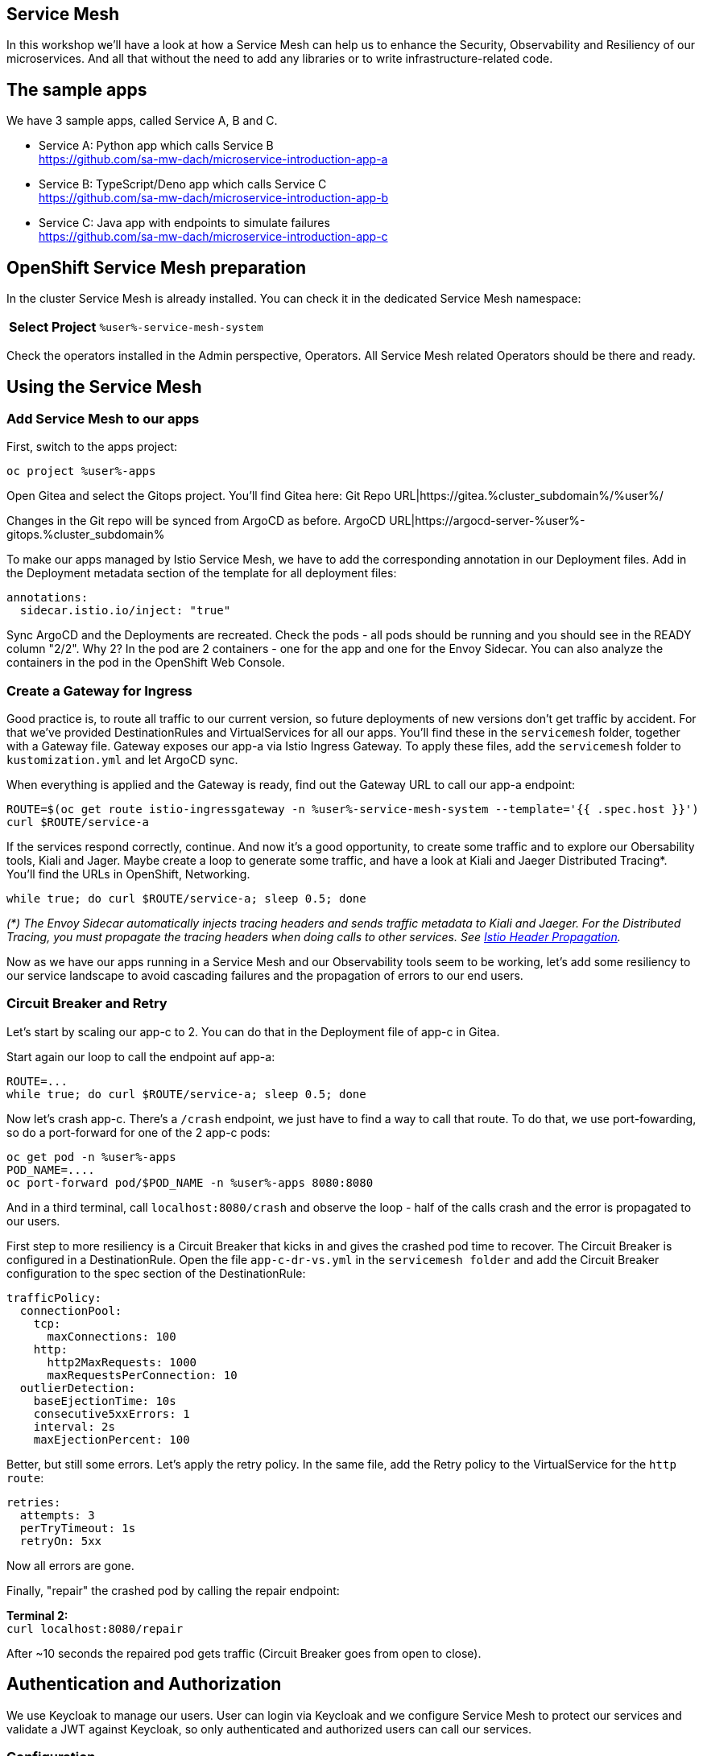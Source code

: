 :GUID: %guid%
:APPS: %cluster_subdomain%
:USER: %user%
:PASSWORD: %password%
:openshift_console_url: %openshift_console_url%
:user: %user%
:password: %password%

:markup-in-source: verbatim,attributes,quotes
:source-highlighter: rouge

== Service Mesh

In this workshop we'll have a look at how a Service Mesh can help us to enhance the Security, Observability and Resiliency of our microservices. And all that without the need to add any libraries or to write infrastructure-related code.

## The sample apps

We have 3 sample apps, called Service A, B and C.

* Service A: Python app which calls Service B +
https://github.com/sa-mw-dach/microservice-introduction-app-a
* Service B: TypeScript/Deno app which calls Service C +
https://github.com/sa-mw-dach/microservice-introduction-app-b
* Service C: Java app with endpoints to simulate failures +
https://github.com/sa-mw-dach/microservice-introduction-app-c

## OpenShift Service Mesh preparation

In the cluster Service Mesh is already installed. You can check it in the dedicated Service Mesh namespace:

[%autowidth]
|===
h|Select Project|`{USER}-service-mesh-system`
|===

Check the operators installed in the Admin perspective, Operators. All Service Mesh related Operators should be there and ready.

## Using the Service Mesh

### Add Service Mesh to our apps

First, switch to the apps project:
[source,subs="attributes"]
```
oc project {USER}-apps
```

Open Gitea and select the Gitops project. You'll find Gitea here:  
Git Repo URL|https://gitea.{APPS}/{USER}/

Changes in the Git repo will be synced from ArgoCD as before.
ArgoCD URL|https://argocd-server-{USER}-gitops.{APPS}

To make our apps managed by Istio Service Mesh, we have to add the corresponding annotation in our Deployment files. Add in the Deployment metadata section of the template for all deployment files:

[source,yaml,options="nowrap",subs="attributes,{markup-in-source}",role=copy]
----
annotations:
  sidecar.istio.io/inject: "true"
----

Sync ArgoCD and the Deployments are recreated. Check the pods - all pods should be running and you should see in the READY column "2/2". Why 2? In the pod are 2 containers - one for the app and one for the Envoy Sidecar. You can also analyze the containers in the pod in the OpenShift Web Console.

### Create a Gateway for Ingress

Good practice is, to route all traffic to our current version, so future deployments of new versions don't get traffic by accident. For that we've provided DestinationRules and VirtualServices for all our apps. You'll find these in the `servicemesh` folder, together with a Gateway file. Gateway exposes our app-a via Istio Ingress Gateway. To apply these files, add the `servicemesh` folder to `kustomization.yml` and let ArgoCD sync.

When everything is applied and the Gateway is ready, find out the Gateway URL to call our app-a endpoint:

[source,bash,subs="attributes"]
----
ROUTE=$(oc get route istio-ingressgateway -n {USER}-service-mesh-system --template='{{ .spec.host }}')
curl $ROUTE/service-a
----

If the services respond correctly, continue. And now it's a good opportunity, to create some traffic and to explore our Obersability tools, Kiali and Jager. Maybe create a loop to generate some traffic, and have a look at Kiali and Jaeger Distributed Tracing*. You'll find the URLs in OpenShift, Networking.

[source]
----
while true; do curl $ROUTE/service-a; sleep 0.5; done
----

_(*) The Envoy Sidecar automatically injects tracing headers and sends traffic metadata to Kiali and Jaeger. For the Distributed Tracing, you must propagate the tracing headers when doing calls to other services. See https://istio.io/latest/docs/tasks/observability/distributed-tracing/overview/[Istio Header Propagation]._

Now as we have our apps running in a Service Mesh and our Observability tools seem to be working, let's add some resiliency to our service landscape to avoid cascading failures and the propagation of errors to our end users.

### Circuit Breaker and Retry

Let's start by scaling our app-c to 2. You can do that in the Deployment file of app-c in Gitea.

Start again our loop to call the endpoint auf app-a:

[source,subs="attributes"]
----
ROUTE=...
while true; do curl $ROUTE/service-a; sleep 0.5; done
----

Now let's crash app-c. There's a `/crash` endpoint, we just have to find a way to call that route. To do that, we use port-fowarding, so do a port-forward for one of the 2 app-c pods:

[source,subs="attributes"]
----
oc get pod -n {USER}-apps
POD_NAME=....
oc port-forward pod/$POD_NAME -n {USER}-apps 8080:8080
----

And in a third terminal, call `localhost:8080/crash` and observe the loop - half of the calls crash and the error is propagated to our users.

First step to more resiliency is a Circuit Breaker that kicks in and gives the crashed pod time to recover. The Circuit Breaker is configured in a DestinationRule. Open the file `app-c-dr-vs.yml` in the `servicemesh folder` and add the Circuit Breaker configuration to the spec section of the DestinationRule:

[source,yaml,options="nowrap",subs="attributes,{markup-in-source}",role=copy]
----
trafficPolicy:
  connectionPool:
    tcp:
      maxConnections: 100
    http:
      http2MaxRequests: 1000
      maxRequestsPerConnection: 10
  outlierDetection:
    baseEjectionTime: 10s
    consecutive5xxErrors: 1
    interval: 2s
    maxEjectionPercent: 100
----

Better, but still some errors. Let's apply the retry policy. In the same file, add the Retry policy to the VirtualService for the `http` `route`:

[source,yaml,options="nowrap",subs="attributes,{markup-in-source}",role=copy]
----
retries:
  attempts: 3
  perTryTimeout: 1s
  retryOn: 5xx
----

Now all errors are gone.

Finally, "repair" the crashed pod by calling the repair endpoint:

**Terminal 2:** +
`curl localhost:8080/repair`

After ~10 seconds the repaired pod gets traffic (Circuit Breaker goes from open to close).

## Authentication and Authorization

We use Keycloak to manage our users. User can login via Keycloak and we configure Service Mesh to protect our services and validate a JWT against Keycloak, so only authenticated and authorized users can call our services.

### Configuration

Keycloak is already installed, you can find the URL in the OpenShift console or better via terminal:

[source,bash,options="nowrap",subs="attributes,{markup-in-source}",role=copy]
----
KEYCLOAK_URL=https://$(oc get route keycloak -n {USER}-keycloak --template='{{ .spec.host }}') &&
echo "" &&
echo "Keycloak:                 $KEYCLOAK_URL" &&
echo "Keycloak Admin Console:   $KEYCLOAK_URL/admin" &&
echo "Keycloak Account Console: $KEYCLOAK_URL/realms/myrealm/account" &&
echo ""
----

Login with admin / admin.

1. Create a realm "myrealm"
2. Create a user "myuser" with first name and last name and set a password 'test' or anything you like better; set "Temporary to "Off"
3. Create a client "myclient" with client type "OpenID Connect", client authentication "On", authentication flow: Standard flow, Direct access grants

In "Access settings", set the root URL to your Keycloak URL.

In tab "Advanced", set "Authentication flow overrides" to  
* Browser Flow: browser
* Direct Grant Flow: direct grant

Now call our service-a as before (`curl $ROUTE/service-a`) and then configure Service Mesh to protect the service-a:

We've prepared an `auth.yml` file in the `servicemesh` folder. Set the correct URLs in that file and include it in the resource section of `servicemesh/kustomization.yml`. Call the service-a URL again you should get an "Unauthorized". If not, wait 1-2 seconds and try again. It always needs a short amount of time to apply ServiceMesh configuration changes to the sidecars.

### Login

Get the JWT from Keycloak (replace <clientsecret> with the secret you find in Keycloak for your client, tab "Credentials"):

```bash
CLIENT_SECRET=...

curl --insecure -L -X POST "$KEYCLOAK_URL/realms/myrealm/protocol/openid-connect/token" \
-H "Content-Type: application/x-www-form-urlencoded" \
--data-urlencode "client_id=myclient" \
--data-urlencode "grant_type=password" \
--data-urlencode "client_secret=$CLIENT_SECRET" \
--data-urlencode "scope=openid" \
--data-urlencode "username=myuser" \
--data-urlencode "password=test" | jq -r '.access_token'
```

You can use *jq* to parse the JSON response and read only the access token:

```bash
TOKEN=$(curl --insecure -L -X POST "$KEYCLOAK_URL/realms/myrealm/protocol/openid-connect/token" \
-H "Content-Type: application/x-www-form-urlencoded" \
--data-urlencode "client_id=myclient" \
--data-urlencode "grant_type=password" \
--data-urlencode "client_secret=$CLIENT_SECRET" \
--data-urlencode "scope=openid" \
--data-urlencode "username=myuser" \
--data-urlencode "password=test" | jq -r '.access_token')
```


Then try again the service-a with the access token Bearer:

```bash
curl -H "Authorization: Bearer $TOKEN" $ROUTE/service-a
```

Now the request is routed to the backend service. Congratulations, authentication and authorization via Keycloak and Service Mesh is done!
